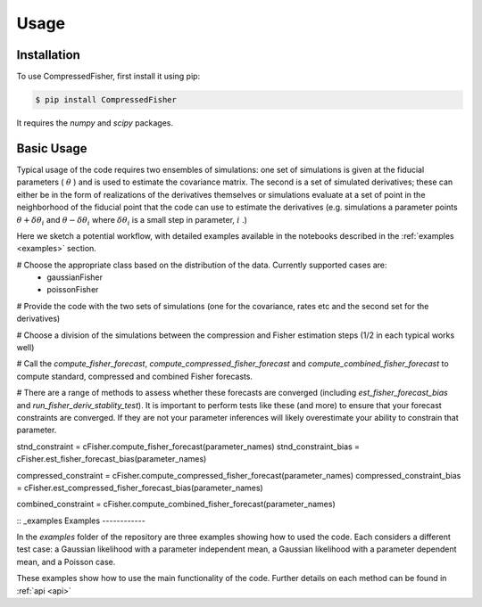 Usage
=====


.. _installation:
Installation
------------

To use CompressedFisher, first install it using pip:

.. code-block:: console

    $ pip install CompressedFisher

It requires the *numpy* and *scipy* packages.

Basic Usage
------------

Typical usage of the code requires two ensembles of simulations: one set of simulations is given at the fiducial parameters ( :math:`\theta` ) and is used to estimate the covariance matrix. The second is a set of simulated derivatives; these can either be in the form of realizations of the derivatives themselves or simulations evaluate at a set of point in the neighborhood of the fiducial point that the code can use to estimate the derivatives (e.g. simulations a parameter points :math:`\theta+\delta \theta_i` and  :math:`\theta-\delta \theta_i$`  where  :math:`\delta \theta_i` is a small step in parameter,  :math:`i` .)


Here we sketch a potential workflow, with detailed examples available in the notebooks described in the :ref:`examples <examples>` section.

# Choose the appropriate class based on the distribution of the data. Currently supported cases are:
  * gaussianFisher
  * poissonFisher

# Provide the code with the two sets of simulations (one for the covariance, rates etc and the second set for the derivatives)

# Choose a division of the simulations between the compression and Fisher estimation steps (1/2 in each typical works well)

# Call the *compute_fisher_forecast*, *compute_compressed_fisher_forecast* and *compute_combined_fisher_forecast* to compute standard, compressed and combined Fisher forecasts.

# There are a range of methods to assess whether these forecasts are converged (including *est_fisher_forecast_bias* and *run_fisher_deriv_stablity_test*). It is important to perform tests like these (and more) to ensure that your forecast constraints are converged. If they are not your parameter inferences will likely overestimate your ability to constrain that parameter. 

stnd_constraint    = cFisher.compute_fisher_forecast(parameter_names)
stnd_constraint_bias = cFisher.est_fisher_forecast_bias(parameter_names)


compressed_constraint = cFisher.compute_compressed_fisher_forecast(parameter_names)
compressed_constraint_bias = cFisher.est_compressed_fisher_forecast_bias(parameter_names)


combined_constraint = cFisher.compute_combined_fisher_forecast(parameter_names)
  

:: _examples
Examples
------------

In the *examples* folder of the repository are three examples showing how to used the code.
Each considers a different test case: a Gaussian likelihood with a parameter independent mean,  a Gaussian likelihood with a parameter dependent mean, and a Poisson case.

These examples show how to use the main functionality of the code. Further details on each method can be found in :ref:`api <api>` 